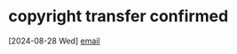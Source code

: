 
* copyright transfer confirmed
  [2024-08-28 Wed] [[mu4e:msgid:reply-80548-2690089596-8110680219-1724874722-415194878@helpscout.net][email]]
